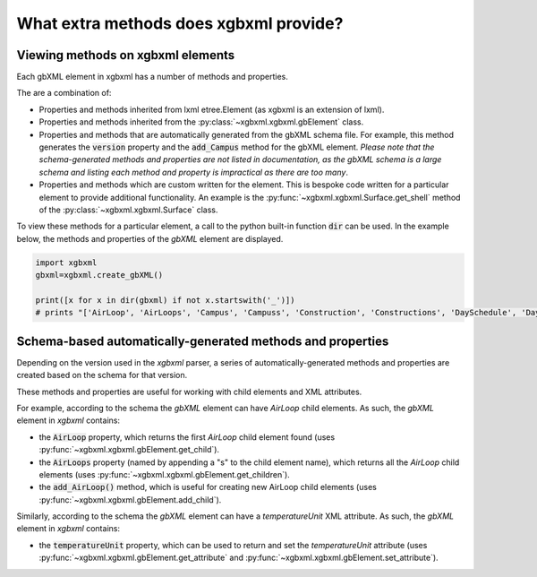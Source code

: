 What extra methods does xgbxml provide?
=======================================

Viewing methods on xgbxml elements
----------------------------------

Each gbXML element in xgbxml has a number of methods and properties.

The are a combination of:

- Properties and methods inherited from lxml etree.Element (as xgbxml is an extension of lxml).
- Properties and methods inherited from the :py:class:`~xgbxml.xgbxml.gbElement` class.
- Properties and methods that are automatically generated from the gbXML schema file. For example, this method generates the :code:`version` property and the :code:`add_Campus` method for the gbXML element.
  *Please note that the schema-generated methods and properties are not listed in documentation, as the gbXML schema is a large schema and listing each method and property is impractical as there are too many*.
- Properties and methods which are custom written for the element. This is bespoke code written for a particular element to provide additional functionality. An example is the 
  :py:func:`~xgbxml.xgbxml.Surface.get_shell` method of the :py:class:`~xgbxml.xgbxml.Surface` class.

To view these methods for a particular element, a call to the python built-in function :code:`dir` can be used.
In the example below, the methods and properties of the *gbXML* element are displayed.

.. code-block:: python

   import xgbxml
   gbxml=xgbxml.create_gbXML()

   print([x for x in dir(gbxml) if not x.startswith('_')])
   # prints "['AirLoop', 'AirLoops', 'Campus', 'Campuss', 'Construction', 'Constructions', 'DaySchedule', 'DaySchedules', 'DocumentHistory', 'DocumentHistorys', 'ExtEquip', 'ExtEquips', 'HydronicLoop', 'HydronicLoops', 'IntEquip', 'IntEquips', 'Layer', 'Layers', 'LightingControl', 'LightingControls', 'LightingSystem', 'LightingSystems', 'Material', 'Materials', 'Meter', 'Meters', 'Results', 'Resultss', 'Schedule', 'Schedules', 'SimulationParameters', 'SimulationParameterss', 'SurfaceReferenceLocation', 'Weather', 'Weathers', 'WeekSchedule', 'WeekSchedules', 'WindowType', 'WindowTypes', 'Zone', 'Zones', 'add_AirLoop', 'add_Campus', 'add_Construction', 'add_DaySchedule', 'add_DocumentHistory', 'add_ExtEquip', 'add_HydronicLoop', 'add_IntEquip', 'add_Layer', 'add_LightingControl', 'add_LightingSystem', 'add_Material', 'add_Meter', 'add_Results', 'add_Schedule', 'add_SimulationParameters', 'add_Weather', 'add_WeekSchedule', 'add_WindowType', 'add_Zone', 'add_aecXML', 'add_child', 'addnext', 'addprevious', 'aecXML', 'aecXMLs', 'append', 'areaUnit', 'attrib', 'base', 'clear', 'cssselect', 'engine', 'extend', 'find', 'findall', 'findtext', 'get', 'get_attribute', 'get_attributes', 'get_child', 'get_children', 'getchildren', 'getiterator', 'getnext', 'getparent', 'getprevious', 'getroottree', 'id', 'index', 'insert', 'items', 'iter', 'iterancestors', 'iterchildren', 'iterdescendants', 'iterfind', 'itersiblings', 'itertext', 'keys', 'lengthUnit', 'makeelement', 'nntag', 'ns', 'nsmap', 'prefix', 'remove', 'replace', 'set', 'set_attribute', 'sourceline', 'tag', 'tail', 'temperatureUnit', 'text', 'tostring', 'useSIUnitsForResults', 'value', 'values', 'version', 'volumeUnit', 'xpath', 'xsd_schema']"

Schema-based automatically-generated methods and properties
-----------------------------------------------------------

Depending on the version used in the *xgbxml* parser, a series of automatically-generated methods and properties are created based on the schema for that version.

These methods and properties are useful for working with child elements and XML attributes.

For example, according to the schema the *gbXML* element can have *AirLoop* child elements. As such, the *gbXML* element in *xgbxml* contains:

- the :code:`AirLoop` property, which returns the first *AirLoop* child element found (uses :py:func:`~xgbxml.xgbxml.gbElement.get_child`).
- the :code:`AirLoops` property (named by appending a "s" to the child element name), which returns all the *AirLoop* child elements (uses :py:func:`~xgbxml.xgbxml.gbElement.get_children`).
- the :code:`add_AirLoop()` method, which is useful for creating new AirLoop child elements (uses :py:func:`~xgbxml.xgbxml.gbElement.add_child`).

Similarly, according to the schema the *gbXML* element can have a *temperatureUnit* XML attribute. As such, the *gbXML* element in *xgbxml* contains:

- the :code:`temperatureUnit` property, which can be used to return and set the *temperatureUnit* attribute (uses :py:func:`~xgbxml.xgbxml.gbElement.get_attribute`
  and :py:func:`~xgbxml.xgbxml.gbElement.set_attribute`).




